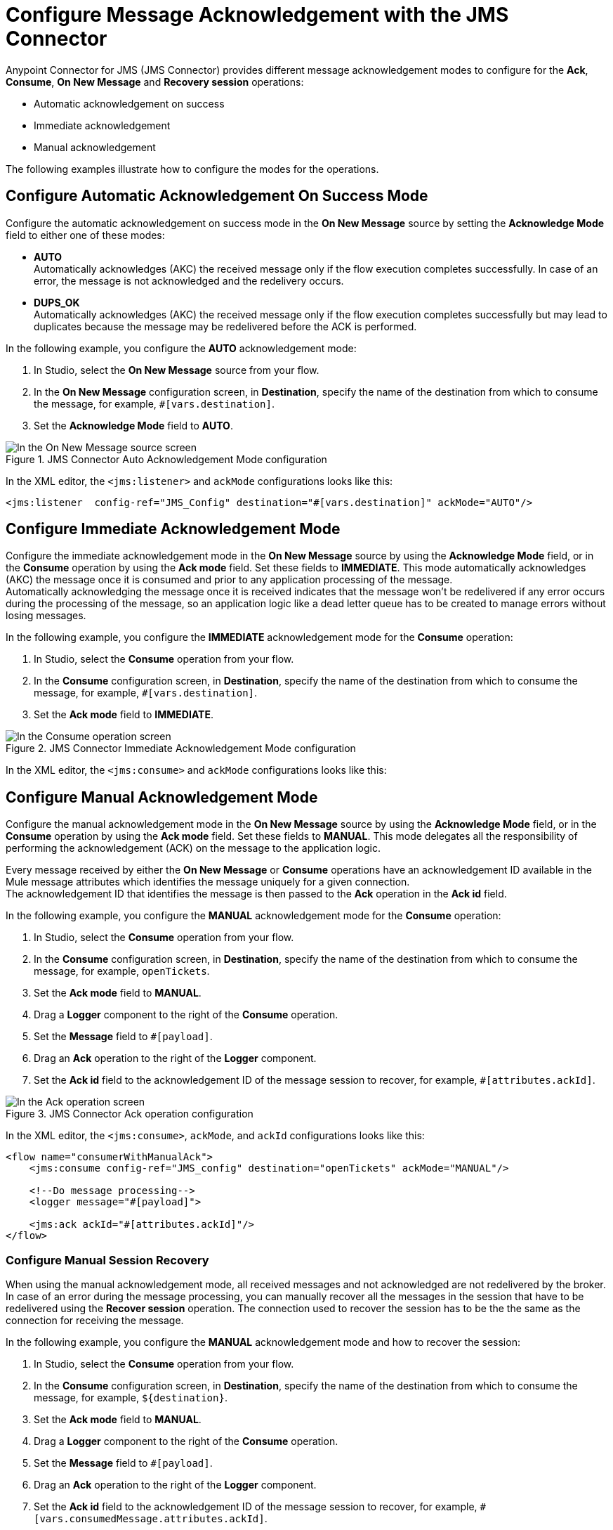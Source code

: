 = Configure Message Acknowledgement with the JMS Connector
:keywords: jms, connector, consume, message, ack
:page-aliases: connectors::jms/jms-ack.adoc

Anypoint Connector for JMS (JMS Connector) provides different message acknowledgement modes to configure for the *Ack*, *Consume*, *On New Message* and *Recovery session* operations:

* Automatic acknowledgement on success
* Immediate acknowledgement
* Manual acknowledgement

The following examples illustrate how to configure the modes for the operations.

== Configure Automatic Acknowledgement On Success Mode

Configure the automatic acknowledgement on success mode in the *On New Message* source by setting the *Acknowledge Mode* field to either one of these modes:

* *AUTO* +
Automatically acknowledges (AKC) the received message only if the flow execution completes successfully. In case of an error, the message is not acknowledged and the redelivery occurs.

* *DUPS_OK* +
Automatically acknowledges (AKC) the received message only if the flow execution completes successfully but may lead to duplicates because the message may be redelivered before the ACK is performed.

In the following example, you configure the *AUTO* acknowledgement mode:

. In Studio, select the *On New Message* source from your flow.
. In the *On New Message* configuration screen, in *Destination*, specify the name of the destination from which to consume the message, for example, `#[vars.destination]`.
. Set the *Acknowledge Mode* field to *AUTO*.

.JMS Connector Auto Acknowledgement Mode configuration
image::jms-ack-auto.png[In the On New Message source screen, set the Acknowledge Mode field to AUTO]

In the XML editor, the `<jms:listener>` and `ackMode` configurations looks like this:

[source,xml,linenums]
----
<jms:listener  config-ref="JMS_Config" destination="#[vars.destination]" ackMode="AUTO"/>
----

== Configure Immediate Acknowledgement Mode

Configure the immediate acknowledgement mode in the *On New Message* source by using the *Acknowledge Mode* field, or in the *Consume* operation by using the *Ack mode* field. Set these fields to *IMMEDIATE*. This mode automatically acknowledges (AKC) the message once it is consumed and prior to any application processing of the message. +
Automatically acknowledging the message once it is received indicates that the message won't be redelivered if any error occurs during the processing of the message, so an application logic like a dead letter queue has to be created to manage errors without losing messages.

In the following example, you configure the *IMMEDIATE* acknowledgement mode for the *Consume* operation:

. In Studio, select the *Consume* operation from your flow.
. In the *Consume* configuration screen, in *Destination*, specify the name of the destination from which to consume the message, for example, `#[vars.destination]`.
. Set the *Ack mode* field to *IMMEDIATE*.

.JMS Connector Immediate Acknowledgement Mode configuration
image::jms-ack-immediate.png[In the Consume operation screen, set the Ack Mode field to IMMEDIATE]

In the XML editor, the `<jms:consume>` and `ackMode` configurations looks like this:


== Configure Manual Acknowledgement Mode

Configure the manual acknowledgement mode in the *On New Message* source by using the *Acknowledge Mode* field, or in the *Consume* operation by using the *Ack mode* field. Set these fields to *MANUAL*. This mode delegates all the responsibility of performing the acknowledgement (ACK) on the message to the application logic.

Every message received by either the *On New Message* or *Consume* operations have an acknowledgement ID available in the Mule message attributes which identifies the message uniquely for a given connection. +
The acknowledgement ID that identifies the message is then passed to the *Ack* operation in the *Ack id* field.

In the following example, you configure the *MANUAL* acknowledgement mode for the *Consume* operation:

. In Studio, select the *Consume* operation from your flow.
. In the *Consume* configuration screen, in *Destination*, specify the name of the destination from which to consume the message, for example, `openTickets`.
. Set the *Ack mode* field to *MANUAL*.
. Drag a *Logger* component to the right of the *Consume* operation.
. Set the *Message* field to `#[payload]`.
. Drag an *Ack* operation to the right of the *Logger* component.
. Set the *Ack id* field to the acknowledgement ID of the message session to recover, for example, `#[attributes.ackId]`.

.JMS Connector Ack operation configuration
image::jms-ack-operation.png[In the Ack operation screen, set the Ack id field to the acknowledgement ID of the message session to recover]

In the XML editor, the `<jms:consume>`, `ackMode`, and `ackId` configurations looks like this:

[source,xml,linenums]
----
<flow name="consumerWithManualAck">
    <jms:consume config-ref="JMS_config" destination="openTickets" ackMode="MANUAL"/>

    <!--Do message processing-->
    <logger message="#[payload]">

    <jms:ack ackId="#[attributes.ackId]"/>
</flow>
----


=== Configure Manual Session Recovery

When using the manual acknowledgement mode, all received messages and not acknowledged are not redelivered by the broker.
In case of an error during the message processing, you can manually recover all the messages in the session that have to be redelivered using the *Recover session* operation. The connection used to recover the session has to be the the same as the connection for receiving the message.

In the following example, you configure the *MANUAL* acknowledgement mode and how to recover the session:

. In Studio, select the *Consume* operation from your flow.
. In the *Consume* configuration screen, in *Destination*, specify the name of the destination from which to consume the message, for example, `${destination}`.
. Set the *Ack mode* field to *MANUAL*.
. Drag a *Logger* component to the right of the *Consume* operation.
. Set the *Message* field to `#[payload]`.
. Drag an *Ack* operation to the right of the *Logger* component.
. Set the *Ack id* field to the acknowledgement ID of the message session to recover, for example, `#[vars.consumedMessage.attributes.ackId]`.
. In your flow, expand the *Error handling* section by clicking the small arrow.
. Drag an *On Error Propagate* component in the *Error handling* section.
. Drag a *Recover session* operation inside the *On Error Propagate* component.
. Set the *Ack id* field to `#[vars.consumedMessage.attributes.ackId]`.

.JMS Connector Recover session operation configuration
image::jms-ack-recover.png[In the Recover session operation screen, set the Ack id field to the acknowledgement ID of the message session to recover]

In the XML editor, the `<jms:consume>`, `ackMode`, and `ackId` configurations looks like this:

[source,xml,linenums]
----
<flow name="consumerWithManualAck">
    <jms:consume config-ref="JMS_config" destination="${destination}"
                 ackMode="MANUAL" target="consumedMessage" targetValue="#[message]"/>

    <!--Do message processing-->
    <logger message="#[payload]">

    <jms:ack ackId="#[vars.consumedMessage.attributes.ackId]"/>

    <error-handler>
        <on-error-propagate>
            <!--In case of error, recover the session-->
            <jms:recover-session ackId="#[vars.consumedMessage.attributes.ackId]"/>
        </on-error-continue>
    </error-handler>
</flow>
----

== See Also

* xref:jms-topic-subscription.adoc[Configure Topic Subscriptions]
* xref:jms-listener.adoc[Listen For New Messages]
